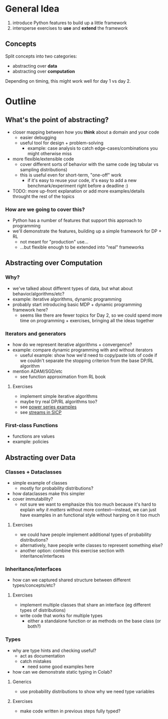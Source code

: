 * General Idea
  1. introduce Python features to build up a little framework
  2. intersperse exercises to *use* and *extend* the framework

** Concepts
Split concepts into two categories:
  - abstracting over *data*
  - abstracting over *computation*

Depending on timing, this might work well for day 1 vs day 2.

* Outline

** What's the point of abstracting?
     - closer mapping between how you *think* about a domain and your code
       - easier debugging
       - useful tool for design + problem-solving
         - example: case analysis to catch edge-cases/combinations you
           might otherwise miss
     - more flexible/extensible code
       - cover different sorts of behavior with the same code (eg
         tabular vs sampling distributions)
       - this is useful even for short-term, "one-off" work
         - if it's easy to reuse your code, it's easy to add a new
           benchmark/experiment right before a deadline :)
     - TODO: more up-front explanation or add more examples/details
       throught the rest of the topics

*** How are we going to cover this?
     - Python has a number of features that support this approach to programming
     - we'll demonstrate the features, building up a simple framework
       for DP + RL
       - not meant for "production" use...
       - ...but flexible enough to be extended into "real" frameworks

** Abstracting over Computation
*** Why?
    - we've talked about different types of data, but what about
      behavior/algorithms/etc?
    - example: iterative algorithms, dynamic programming
    - probably start introducing basic MDP + dynamic programming
      framework here?
      - seems like there are fewer topics for Day 2, so we could spend
        more time on programming + exercises, bringing all the ideas
        together

*** Iterators and generators
    - how do we represent iterative algorithms + convergence?
    - example: compare dynamic programming with and without iterators
      - useful example: show how we'd need to copy/paste lots of code
        if we couldn't separate the stopping criterion from the base
        DP/RL algorithm
    - mention ADAM/SGD/etc
      - see function approximation from RL book

**** Exercises
    - implement simple iterative algorithms
    - maybe try real DP/RL algorithms too?
    - see [[https://swtch.com/~rsc/thread/squint.pdf][power series examples]]
    - see [[https://mitp-content-server.mit.edu/books/content/sectbyfn/books_pres_0/6515/sicp.zip/full-text/book/book-Z-H-24.html#%_sec_3.5][streams in SICP]]

*** First-class Functions
    - functions are values
    - example: policies

** Abstracting over Data

*** Classes + Dataclasses
    - simple example of classes
      - mostly for probability distributions?
    - how dataclasses make this simpler
    - cover immutability?
      - not sure we want to emphasize this too much because it's hard
        to explain /why it matters/ without more context—instead, we
        can just have examples in an functional style without harping
        on it too much

**** Exercises
     - we could have people implement additional types of probability
       distributions?
     - alternatively, have people write classes to represent something
       else?
     - another option: combine this exercise section with
       interitance/interfaces

*** Inheritance/interfaces
    - how can we captured shared structure between different
      types/concepts/etc?

**** Exercises
    - implement multiple classes that share an interface (eg different
      types of distributions)
    - write code that works for multiple types
      - either a standalone function or as methods on the base class
        (or both?)

*** Types
    - why are type hints and checking useful?
      - act as documentation
      - catch mistakes
        - need some good examples here
    - how can we demonstrate static typing in Colab?

**** Generics
    - use probability distributions to show why we need type variables

**** Exercises
    - make code written in previous steps fully typed?

